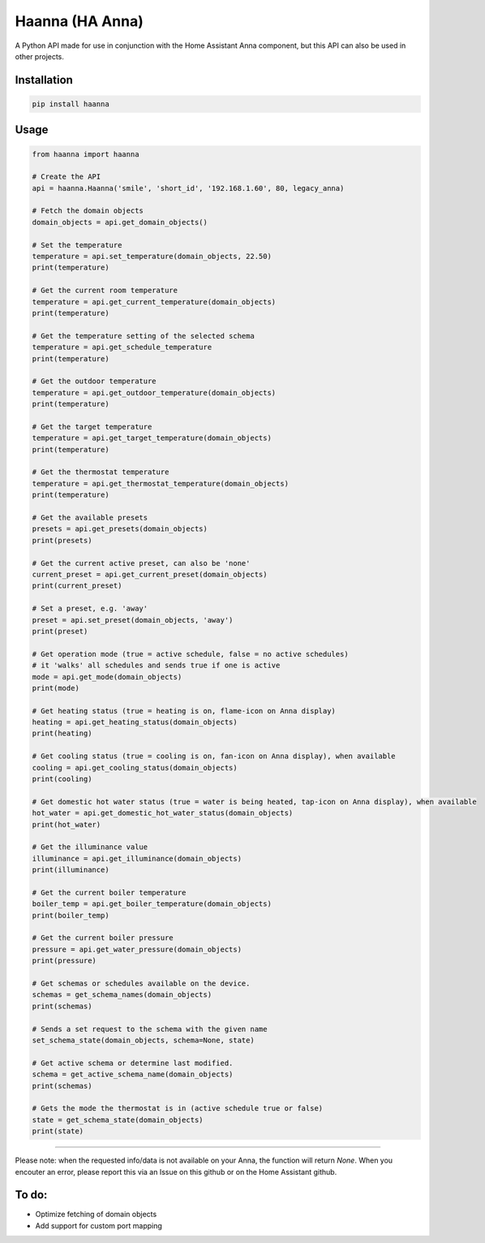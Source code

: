 Haanna (HA Anna)
----------------
A Python API made for use in conjunction with the Home Assistant Anna component, but this API can also be used in other projects.

Installation
""""""""""""
.. code-block:: bash

  pip install haanna

..

Usage
"""""

.. code-block:: python3

  from haanna import haanna

  # Create the API
  api = haanna.Haanna('smile', 'short_id', '192.168.1.60', 80, legacy_anna)

  # Fetch the domain objects
  domain_objects = api.get_domain_objects()

  # Set the temperature
  temperature = api.set_temperature(domain_objects, 22.50)
  print(temperature)

  # Get the current room temperature
  temperature = api.get_current_temperature(domain_objects)
  print(temperature)
  
  # Get the temperature setting of the selected schema
  temperature = api.get_schedule_temperature
  print(temperature)

  # Get the outdoor temperature
  temperature = api.get_outdoor_temperature(domain_objects)
  print(temperature)

  # Get the target temperature
  temperature = api.get_target_temperature(domain_objects)
  print(temperature)
  
  # Get the thermostat temperature
  temperature = api.get_thermostat_temperature(domain_objects)
  print(temperature)

  # Get the available presets
  presets = api.get_presets(domain_objects)
  print(presets)

  # Get the current active preset, can also be 'none'
  current_preset = api.get_current_preset(domain_objects)
  print(current_preset)

  # Set a preset, e.g. 'away'
  preset = api.set_preset(domain_objects, 'away')
  print(preset)

  # Get operation mode (true = active schedule, false = no active schedules)
  # it 'walks' all schedules and sends true if one is active
  mode = api.get_mode(domain_objects)
  print(mode)

  # Get heating status (true = heating is on, flame-icon on Anna display)
  heating = api.get_heating_status(domain_objects)
  print(heating)
  
  # Get cooling status (true = cooling is on, fan-icon on Anna display), when available
  cooling = api.get_cooling_status(domain_objects)
  print(cooling)

  # Get domestic hot water status (true = water is being heated, tap-icon on Anna display), when available
  hot_water = api.get_domestic_hot_water_status(domain_objects)
  print(hot_water)
  
  # Get the illuminance value
  illuminance = api.get_illuminance(domain_objects)
  print(illuminance)
  
  # Get the current boiler temperature
  boiler_temp = api.get_boiler_temperature(domain_objects)
  print(boiler_temp)

  # Get the current boiler pressure
  pressure = api.get_water_pressure(domain_objects)
  print(pressure)
  
  # Get schemas or schedules available on the device.
  schemas = get_schema_names(domain_objects)
  print(schemas)

  # Sends a set request to the schema with the given name
  set_schema_state(domain_objects, schema=None, state)

  # Get active schema or determine last modified.
  schema = get_active_schema_name(domain_objects)
  print(schemas)

  # Gets the mode the thermostat is in (active schedule true or false)
  state = get_schema_state(domain_objects)
  print(state)
  
""""

Please note: when the requested info/data is not available on your Anna, the function will return `None`.
When you encouter an error, please report this via an Issue on this github or on the Home Assistant github.


To do:
""""""
- Optimize fetching of domain objects
- Add support for custom port mapping

